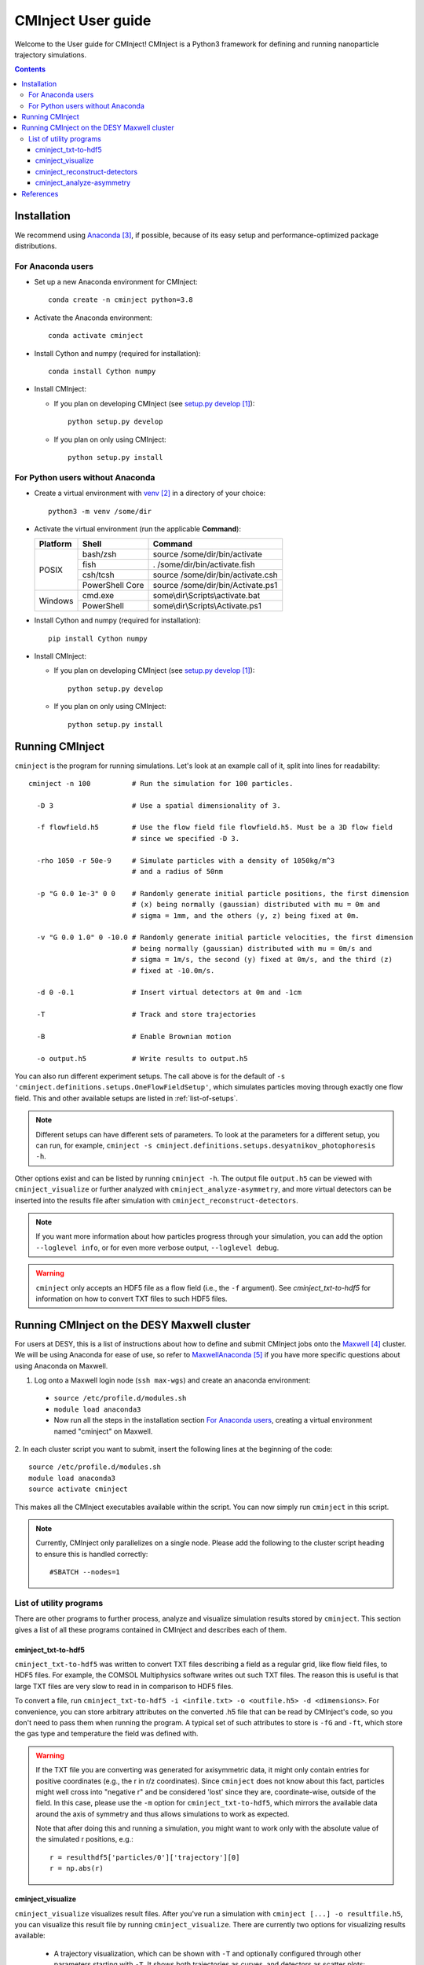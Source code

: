 .. _user-guide:

###################
CMInject User guide
###################

Welcome to the User guide for CMInject! CMInject is a Python3 framework for defining and running
nanoparticle trajectory simulations.

.. contents::

************
Installation
************

We recommend using `Anaconda`_, if possible, because of its easy setup and performance-optimized package distributions.

For Anaconda users
------------------
- Set up a new Anaconda environment for CMInject::

    conda create -n cminject python=3.8

- Activate the Anaconda environment::

    conda activate cminject

- Install Cython and numpy (required for installation)::

    conda install Cython numpy

- Install CMInject:

  - If you plan on developing CMInject (see `setup.py develop`_)::

      python setup.py develop

  - If you plan on only using CMInject::

      python setup.py install

For Python users without Anaconda
---------------------------------

- Create a virtual environment with `venv`_ in a directory of your choice::

    python3 -m venv /some/dir

- Activate the virtual environment (run the applicable **Command**):

  +------------+-----------------+------------------------------------+
  | Platform   | Shell           | Command                            |
  +============+=================+====================================+
  | POSIX      | bash/zsh        | source /some/dir/bin/activate      |
  |            +-----------------+------------------------------------+
  |            | fish            + . /some/dir/bin/activate.fish      |
  |            +-----------------+------------------------------------+
  |            | csh/tcsh        + source /some/dir/bin/activate.csh  |
  |            +-----------------+------------------------------------+
  |            | PowerShell Core + source /some/dir/bin/Activate.ps1  |
  +------------+-----------------+------------------------------------+
  | Windows    | cmd.exe         | some\\dir\\Scripts\\activate.bat   |
  |            +-----------------+------------------------------------+
  |            | PowerShell      | some\\dir\\Scripts\\Activate.ps1   |
  +------------+-----------------+------------------------------------+

- Install Cython and numpy (required for installation)::

    pip install Cython numpy

- Install CMInject:

  - If you plan on developing CMInject (see `setup.py develop`_)::

      python setup.py develop

  - If you plan on only using CMInject::

      python setup.py install

****************
Running CMInject
****************
``cminject`` is the program for running simulations. Let's look at an example call of it,
split into lines for readability::

    cminject -n 100          # Run the simulation for 100 particles.

      -D 3                   # Use a spatial dimensionality of 3.

      -f flowfield.h5        # Use the flow field file flowfield.h5. Must be a 3D flow field
                             # since we specified -D 3.

      -rho 1050 -r 50e-9     # Simulate particles with a density of 1050kg/m^3
                             # and a radius of 50nm

      -p "G 0.0 1e-3" 0 0    # Randomly generate initial particle positions, the first dimension
                             # (x) being normally (gaussian) distributed with mu = 0m and
                             # sigma = 1mm, and the others (y, z) being fixed at 0m.

      -v "G 0.0 1.0" 0 -10.0 # Randomly generate initial particle velocities, the first dimension
                             # being normally (gaussian) distributed with mu = 0m/s and
                             # sigma = 1m/s, the second (y) fixed at 0m/s, and the third (z)
                             # fixed at -10.0m/s.

      -d 0 -0.1              # Insert virtual detectors at 0m and -1cm

      -T                     # Track and store trajectories

      -B                     # Enable Brownian motion

      -o output.h5           # Write results to output.h5

You can also run different experiment setups. The call above is for the default of
``-s 'cminject.definitions.setups.OneFlowFieldSetup'``, which simulates particles moving through
exactly one flow field. This and other available setups are listed in :ref:`list-of-setups`.

.. note::
  Different setups can have different sets of parameters. To look at the parameters for a different
  setup, you can run, for example,
  ``cminject -s cminject.definitions.setups.desyatnikov_photophoresis -h``.

Other options exist and can be listed by running ``cminject -h``. The output file ``output.h5`` can
be viewed with ``cminject_visualize`` or further analyzed with ``cminject_analyze-asymmetry``, and
more virtual detectors can be inserted into the results file after simulation with
``cminject_reconstruct-detectors``.

.. note::
  If you want more information about how particles progress through your simulation, you can add the
  option ``--loglevel info``, or for even more verbose output, ``--loglevel debug``.

.. warning::
  ``cminject`` only accepts an HDF5 file as a flow field (i.e., the ``-f`` argument).
  See `cminject_txt-to-hdf5` for information on how to convert TXT files to such HDF5 files.

********************************************
Running CMInject on the DESY Maxwell cluster
********************************************

For users at DESY, this is a list of instructions about how to define and submit CMInject jobs
onto the `Maxwell`_ cluster. We will be using Anaconda for ease of use, so refer to
`MaxwellAnaconda`_ if you have more specific questions about using Anaconda on Maxwell.

1. Log onto a Maxwell login node (``ssh max-wgs``) and create an anaconda environment:

  - ``source /etc/profile.d/modules.sh``
  - ``module load anaconda3``
  - Now run all the steps in the installation section `For Anaconda users`_, creating a virtual
    environment named "cminject" on Maxwell.

2. In each cluster script you want to submit, insert the following lines at the beginning of the
code::

      source /etc/profile.d/modules.sh
      module load anaconda3
      source activate cminject

This makes all the CMInject executables available within the script. You can now simply run
``cminject`` in this script.

.. note::
  Currently, CMInject only parallelizes on a single node. Please add the following to the cluster
  script heading to ensure this is handled correctly::

      #SBATCH --nodes=1

List of utility programs
------------------------
There are other programs to further process, analyze and visualize simulation results stored
by ``cminject``. This section gives a list of all these programs contained in CMInject and
describes each of them.

cminject_txt-to-hdf5
~~~~~~~~~~~~~~~~~~~~
``cminject_txt-to-hdf5`` was written to convert TXT files describing a field as a regular grid,
like flow field files, to HDF5 files. For example, the COMSOL Multiphysics software writes
out such TXT files. The reason this is useful is that large TXT files are very slow to read in in
comparison to HDF5 files.

To convert a file, run ``cminject_txt-to-hdf5 -i <infile.txt> -o <outfile.h5> -d <dimensions>``.
For convenience, you can store arbitrary attributes on the converted .h5 file that can be read
by CMInject's code, so you don't need to pass them when running the program. A typical set of such
attributes to store is ``-fG`` and ``-ft``, which store the gas type and temperature the field
was defined with.

.. warning::
  If the TXT file you are converting was generated for axisymmetric data, it might only contain
  entries for positive coordinates (e.g., the r in r/z coordinates). Since ``cminject`` does not
  know about this fact, particles might well cross into "negative r" and be considered 'lost'
  since they are, coordinate-wise, outside of the field. In this case, please use the ``-m`` option
  for ``cminject_txt-to-hdf5``, which mirrors the available data around the axis of symmetry and
  thus allows simulations to work as expected.

  Note that after doing this and running a simulation, you might want to work only with the
  absolute value of the simulated r positions, e.g.::

      r = resulthdf5['particles/0']['trajectory'][0]
      r = np.abs(r)

cminject_visualize
~~~~~~~~~~~~~~~~~~
``cminject_visualize`` visualizes result files. After you've run a simulation with
``cminject [...] -o resultfile.h5``, you can visualize this result file by running
``cminject_visualize``. There are currently two options for visualizing results available:

  - A trajectory visualization, which can be shown with ``-T`` and optionally configured through
    other parameters starting with ``-T``. It shows both trajectories as curves, and detectors
    as scatter plots::

        cminject_visualize
          resultfile.h5        # For resultfile.h5...
          -T                   # ...show trajectory plots...
          -Tn 30               # ...of 30 randomly sampled particles,
          -Tc                  # using color coding for velocities

    .. image:: img/vis2d_velcolor.png
    .. image:: img/vis3d.png
    .. image:: img/vis3d_velcolor.png

  - A detector histogram visualization (1D or 2D), which can be shown with ``-H x,y [x,y ...]``::

        # Show histograms for all stored detectors in resultfile.h5,
        # for a collection of dimension pairs to be shown as histograms together.
        # When one dimension has a constant value (e.g. z), a 1D histogram
        # will be shown, otherwise a 2D histogram will be shown.
        cminject_visualize resultfile.h5 -H x,y  x,z  y,z  x,vx  y,vy

    .. image:: img/vishist_r-z_r-vr.png

cminject_reconstruct-detectors
~~~~~~~~~~~~~~~~~~~~~~~~~~~~~~
``cminject_reconstruct-detectors`` adds detectors at arbitrary z positions to an existing result
file. For this reconstruction to work, it's required that the given result file has stored the
trajectories; otherwise, there is nothing to reconstruct detectors from.

An example call is as follows::

    cminject_reconstruct-detectors
      resultfile.h5        # Reconstruct and add to resultfile.h5:
      --zs 0.01 0.0 -0.01  # At the z positions {0.01, 0, -0.01},
      --xis 1 2            # the properties stored in each trajectory
                           # at indices 1 and 2 (likely x and y),
      --zi 3               # assuming that z is stored at index 3.

.. note::
  The reconstructed detectors don't necessarily have the same shape as the detectors that were
  defined during the original simulation, so they are not stored with them, but instead under the
  key ``reconstructed_detectors``. Tools like ``cminject_visualize`` currently don't work with them,
  so analyses of the reconstructed data must be conducted manually.

cminject_analyze-asymmetry
~~~~~~~~~~~~~~~~~~~~~~~~~~
``cminject_analyze-asymmetry`` prints out information about the asymmetry of a 2D distribution at
each stored detector. The output format can either be nicely formatted text to be human-readable, or
CSV with the ``--csv`` parameter, for further data processing. An example call::

    cminject_analyze-asymmetry
       resultfile.h5   # Print the analysis results for resultfile.h5,
       --x 0 --y 1     # using the stored property at index 0 as the first
                       # dimension and the one at index 1 as the second.

which prints, for example, the following output::

    -------------------- Detector 0 --------------------
    α: 0.199
    e₀ = 6.473e-06	 e₁ = 9.693e-06
    θ₀ = -0.451π	 θ₁ = -0.951π
    μx = -1.658e-05	 μy = -3.031e-05

    -------------------- Detector 1 --------------------
    α: 0.934
    e₀ = 3.877e-07	 e₁ = 1.132e-05
    θ₀ = -0.523π	 θ₁ = 0.977π
    μx = -2.867e-05	 μy = -3.195e-04

This output can instead be printed as machine-readable CSV by passing the ``--csv`` flag parameter.

**********
References
**********
.. target-notes::

.. _`setup.py develop`: https://setuptools.readthedocs.io/en/latest/setuptools.html#develop-deploy-the-project-source-in-development-mode
.. _venv: https://docs.python.org/3/library/venv.html
.. _Anaconda: https://www.anaconda.com/distribution/
.. _Maxwell: https://confluence.desy.de/display/IS/Maxwell+for+Everyone
.. _MaxwellAnaconda: https://confluence.desy.de/display/IS/Working+with+Anaconda+Python